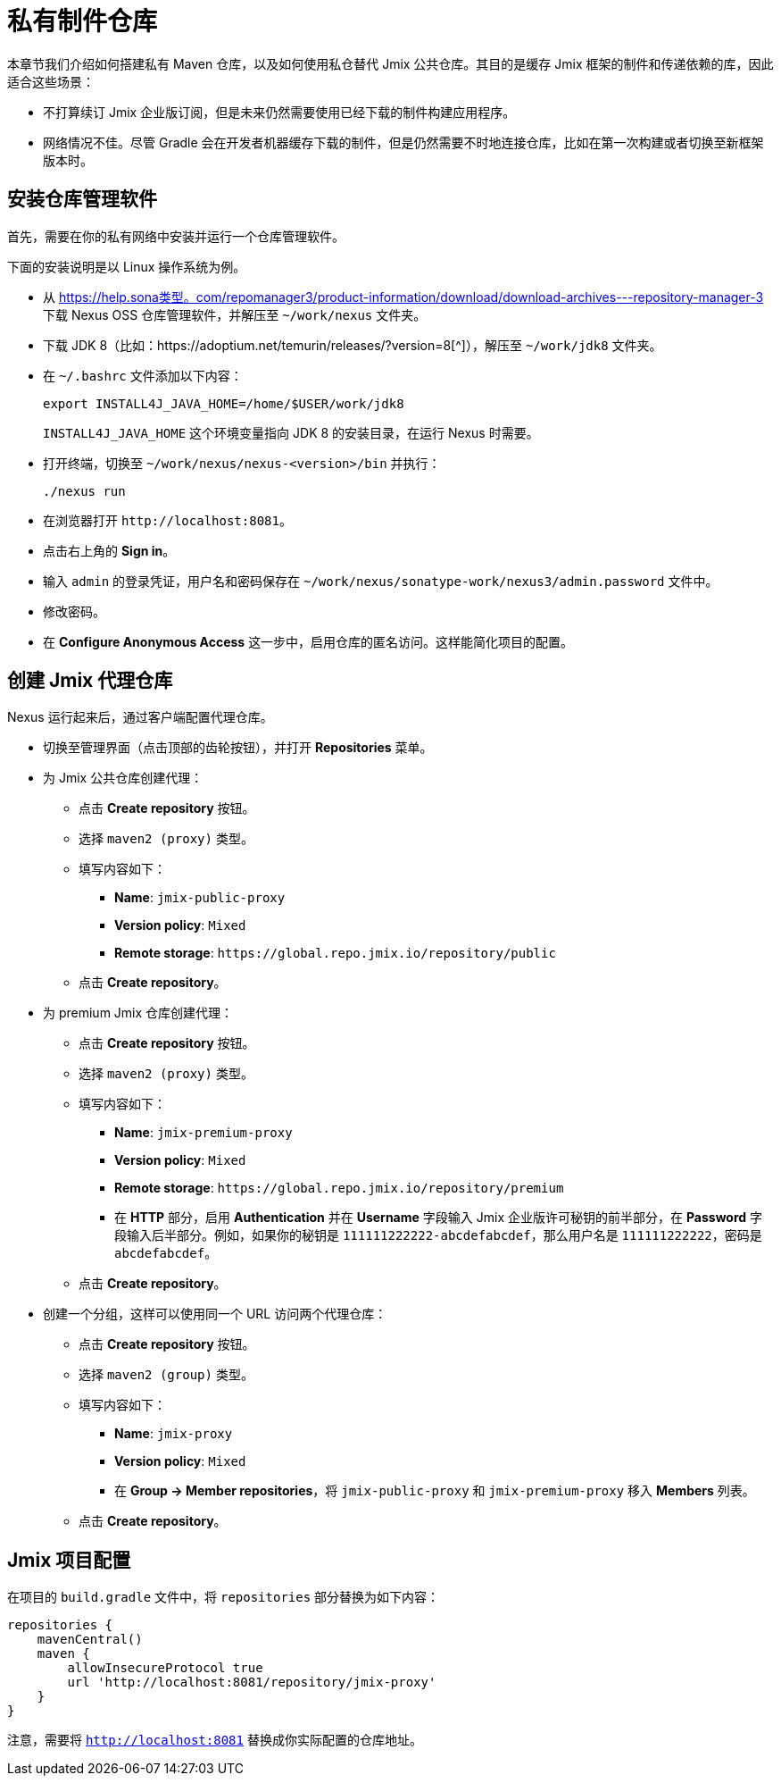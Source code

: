 = 私有制件仓库

本章节我们介绍如何搭建私有 Maven 仓库，以及如何使用私仓替代 Jmix 公共仓库。其目的是缓存 Jmix 框架的制件和传递依赖的库，因此适合这些场景：

* 不打算续订 Jmix 企业版订阅，但是未来仍然需要使用已经下载的制件构建应用程序。

* 网络情况不佳。尽管 Gradle 会在开发者机器缓存下载的制件，但是仍然需要不时地连接仓库，比如在第一次构建或者切换至新框架版本时。

== 安装仓库管理软件

首先，需要在你的私有网络中安装并运行一个仓库管理软件。

下面的安装说明是以 Linux 操作系统为例。

* 从 https://help.sona类型。com/repomanager3/product-information/download/download-archives---repository-manager-3[^] 下载 Nexus OSS 仓库管理软件，并解压至 `~/work/nexus` 文件夹。

* 下载 JDK 8（比如：https://adoptium.net/temurin/releases/?version=8[^]），解压至 `~/work/jdk8` 文件夹。

* 在 `~/.bashrc` 文件添加以下内容：
+
[source,bash]
----
export INSTALL4J_JAVA_HOME=/home/$USER/work/jdk8
----
+
`INSTALL4J_JAVA_HOME` 这个环境变量指向 JDK 8 的安装目录，在运行 Nexus 时需要。

* 打开终端，切换至 `~/work/nexus/nexus-<version>/bin` 并执行：
+
[source,bash]
----
./nexus run
----

* 在浏览器打开 `++http://localhost:8081++`。

* 点击右上角的 *Sign in*。

* 输入 `admin` 的登录凭证，用户名和密码保存在 `~/work/nexus/sonatype-work/nexus3/admin.password` 文件中。

* 修改密码。

* 在 *Configure Anonymous Access* 这一步中，启用仓库的匿名访问。这样能简化项目的配置。

[[create-jmix-repositories]]
== 创建 Jmix 代理仓库

Nexus 运行起来后，通过客户端配置代理仓库。

* 切换至管理界面（点击顶部的齿轮按钮），并打开 *Repositories* 菜单。

* 为 Jmix 公共仓库创建代理：

** 点击 *Create repository* 按钮。

** 选择 `maven2 (proxy)` 类型。

** 填写内容如下：
*** *Name*: `jmix-public-proxy`
*** *Version policy*: `Mixed`
*** *Remote storage*: `++https://global.repo.jmix.io/repository/public++`

** 点击 *Create repository*。

* 为 premium Jmix 仓库创建代理：

** 点击 *Create repository* 按钮。

** 选择 `maven2 (proxy)` 类型。

** 填写内容如下：
*** *Name*: `jmix-premium-proxy`
*** *Version policy*: `Mixed`
*** *Remote storage*: `++https://global.repo.jmix.io/repository/premium++`
*** 在 *HTTP* 部分，启用 *Authentication* 并在 *Username* 字段输入 Jmix 企业版许可秘钥的前半部分，在 *Password* 字段输入后半部分。例如，如果你的秘钥是 `111111222222-abcdefabcdef`，那么用户名是 `111111222222`，密码是 `abcdefabcdef`。

** 点击 *Create repository*。

* 创建一个分组，这样可以使用同一个 URL 访问两个代理仓库：

** 点击 *Create repository* 按钮。

** 选择 `maven2 (group)` 类型。

** 填写内容如下：
*** *Name*: `jmix-proxy`
*** *Version policy*: `Mixed`
*** 在 *Group -> Member repositories*，将 `jmix-public-proxy` 和 `jmix-premium-proxy` 移入 *Members* 列表。

** 点击 *Create repository*。

[[configuring-jmix-project]]
== Jmix 项目配置

在项目的 `build.gradle` 文件中，将 `repositories` 部分替换为如下内容：

[source,groovy]
----
repositories {
    mavenCentral()
    maven {
        allowInsecureProtocol true
        url 'http://localhost:8081/repository/jmix-proxy'
    }
}
----

注意，需要将 `http://localhost:8081` 替换成你实际配置的仓库地址。
